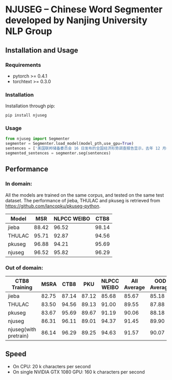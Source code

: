 * NJUSEG -- Chinese Word Segmenter developed by Nanjing University NLP Group
** Installation and Usage
*** Requirements
 - pytorch >= 0.4.1
 - torchtext >= 0.3.0
*** Installation
 Installation through pip:

 #+BEGIN_SRC shell
 pip install njuseg
 #+END_SRC

*** Usage
 #+BEGIN_SRC python
 from njuseg import Segmenter
 segmenter = Segmenter.load_model(model_pth,use_gpu=True)
 sentences = ['美国联邦储备委员会 16 日发布的全国经济形势调查报告显示，去年 12 月初至今年 1 月上旬，美国经济继续温和扩张，但美国企业对经济前景的乐观程度有所下降。','美联储注意到了市场对全球经济放缓等风险因素的担心，但当前美国经济发生衰退的风险并未上升。']
 segmented_sentences = segmenter.seg(sentences)
 #+END_SRC

** Performance
*** In domain:
 All the models are trained on the same corpus, and tested on the same test dataset. The performance of jieba, THULAC and pkuseg is retrieved from [[https://github.com/lancopku/pkuseg-python]]. 
 |--------+-------+-------------+-------|
 | Model  |   MSR | NLPCC WEIBO |  CTB8 |
 |--------+-------+-------------+-------|
 | jieba  | 88.42 |       96.52 | 98.14 |
 | THULAC | 95.71 |       92.87 | 94.56 |
 | pkuseg | 96.88 |       94.21 | 95.69 |
 | njuseg | 96.52 |       95.82 | 96.29 |
 |--------+-------+-------------+-------|

*** Out of domain:
 |-----------------------+-------+-------+-------+-------------+-------------+-------------|
 | CTB8 Training         |  MSRA |  CTB8 |   PKU | NLPCC WEIBO | All Average | OOD Average |
 |-----------------------+-------+-------+-------+-------------+-------------+-------------|
 | jieba                 | 82.75 | 87.14 | 87.12 |       85.68 |       85.67 |       85.18 |
 | THULAC                | 83.50 | 94.56 | 89.13 |       91.00 |       89.55 |       87.88 |
 | pkuseg                | 83.67 | 95.69 | 89.67 |       91.19 |       90.06 |       88.18 |
 | njuseg                | 86.31 | 96.11 | 89.01 |       94.37 |       91.45 |       89.90 |
 | njuseg(with pretrain) | 86.14 | 96.29 | 89.25 |       94.63 |       91.57 |       90.07 |
 |-----------------------+-------+-------+-------+-------------+-------------+-------------|

** Speed
 - On CPU: 20 k characters per second
 - On single NVIDIA GTX 1080 GPU: 160 k characters per second
